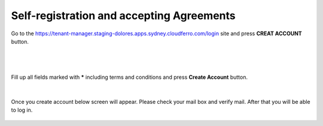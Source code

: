 Self-registration and accepting Agreements
==========================================


Go to the https://tenant-manager.staging-dolores.apps.sydney.cloudferro.com/login site and press **CREAT ACCOUNT** button.

|

.. figure:: https://raw.githubusercontent.com/CloudFerro/doc/master/source/Gstarted/reg_01.png
   :scale: 100 %
   :align: center
   
|

Fill up all fields marked with ***** including terms and conditions and press **Create Account** button.
   
.. figure:: https://raw.githubusercontent.com/CloudFerro/doc/master/source/Gstarted/reg_02.png
   :scale: 100 %
   :align: center
   
|

Once you create account below screen will appear. Please check your mail box and verify mail. After that you will be able to log in.
   
.. figure:: https://raw.githubusercontent.com/CloudFerro/doc/master/source/Gstarted/reg_03.png
   :scale: 100 %
   :align: center

